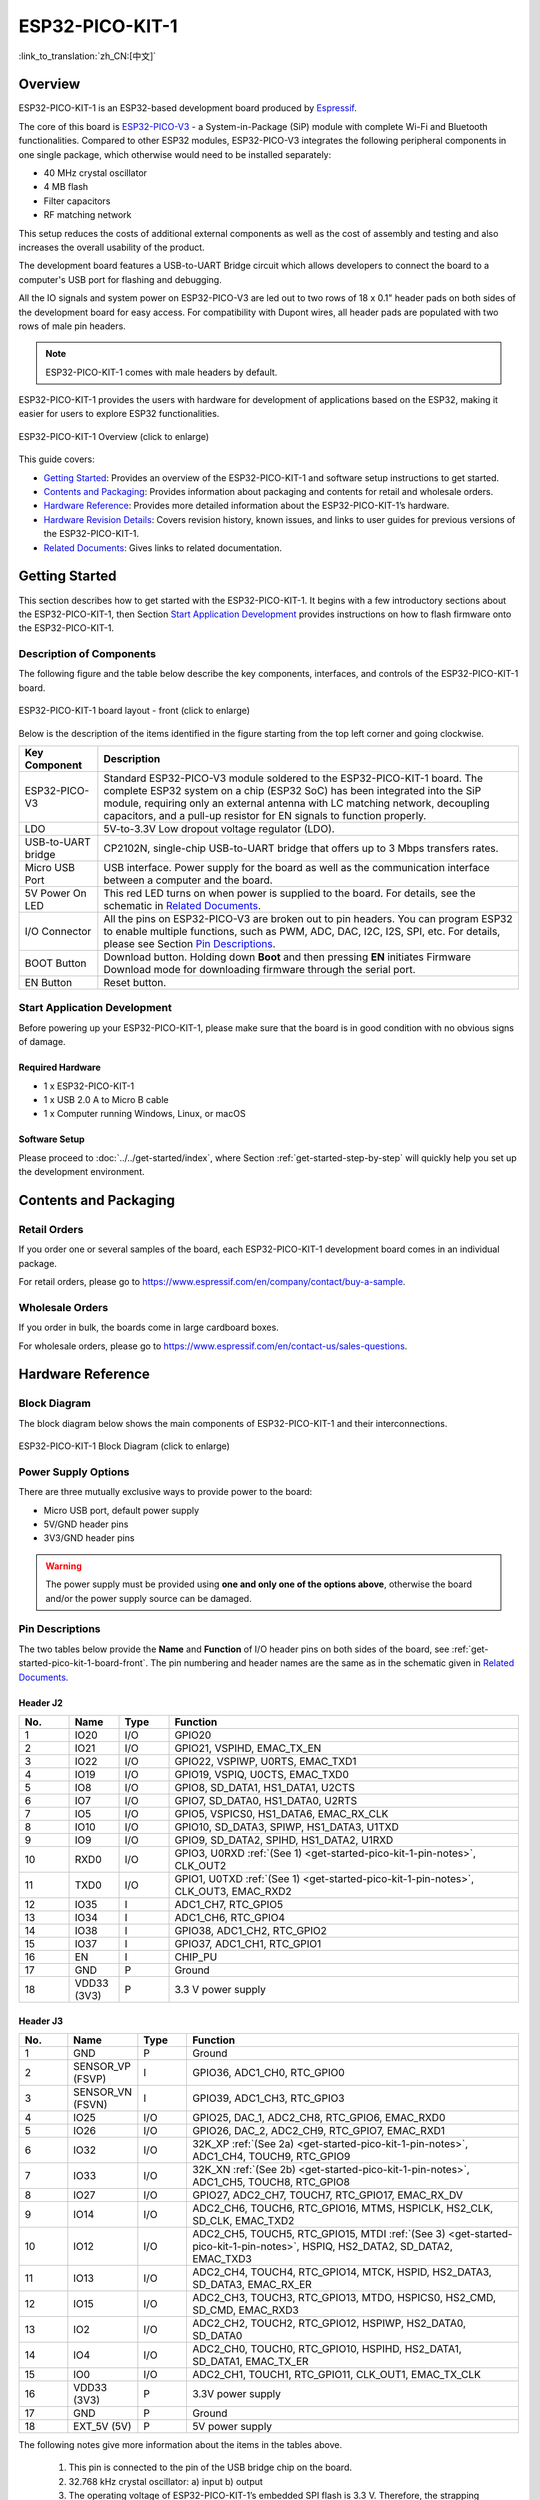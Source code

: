 ESP32-PICO-KIT-1 
*****************

:link_to_translation:`zh_CN:[中文]`

Overview
===========

ESP32-PICO-KIT-1 is an ESP32-based development board produced by `Espressif <https://espressif.com>`_.

The core of this board is `ESP32-PICO-V3 <https://www.espressif.com/en/products/socs>`_ - a System-in-Package (SiP) module with complete Wi-Fi and Bluetooth functionalities. Compared to other ESP32 modules, ESP32-PICO-V3 integrates the following peripheral components in one single package, which otherwise would need to be installed separately:

- 40 MHz crystal oscillator
- 4 MB flash
- Filter capacitors
- RF matching network

This setup reduces the costs of additional external components as well as the cost of assembly and testing and also increases the overall usability of the product.

The development board features a USB-to-UART Bridge circuit which allows developers to connect the board to a computer's USB port for flashing and debugging.

All the IO signals and system power on ESP32-PICO-V3 are led out to two rows of 18 x 0.1" header pads on both sides of the development board for easy access. For compatibility with Dupont wires, all header pads are populated with two rows of male pin headers. 

.. note::

    ESP32-PICO-KIT-1 comes with male headers by default.

ESP32-PICO-KIT-1 provides the users with hardware for development of applications based on the ESP32, making it easier for users to explore ESP32 functionalities.

.. figure:: ../../../_static/esp32-pico-kit-1-overview.png
    :align: center
    :scale: 70%
    :alt: ESP32-PICO-KIT-1 (click to enlarge)
    :figclass: align-center

    ESP32-PICO-KIT-1 Overview (click to enlarge) 

This guide covers:

- `Getting Started`_: Provides an overview of the ESP32-PICO-KIT-1 and software setup instructions to get started.
- `Contents and Packaging`_: Provides information about packaging and contents for retail and wholesale orders.
- `Hardware Reference`_: Provides more detailed information about the ESP32-PICO-KIT-1’s hardware.
- `Hardware Revision Details`_: Covers revision history, known issues, and links to user guides for previous versions of the ESP32-PICO-KIT-1.
- `Related Documents`_: Gives links to related documentation.

Getting Started
================

This section describes how to get started with the ESP32-PICO-KIT-1. It begins with a few introductory sections about the ESP32-PICO-KIT-1, then Section `Start Application Development`_ provides instructions on how to flash firmware onto the ESP32-PICO-KIT-1.

.. _get-started-pico-kit-1-board-front:

Description of Components
--------------------------

The following figure and the table below describe the key components, interfaces, and controls of the ESP32-PICO-KIT-1 board.

.. figure:: ../../../_static/esp32-pico-kit-1-layout-front.png
    :align: center
    :scale: 90%
    :alt: ESP32-PICO-KIT-1 (click to enlarge)
    :figclass: align-center

    ESP32-PICO-KIT-1 board layout - front (click to enlarge) 

Below is the description of the items identified in the figure starting from the top left corner and going clockwise.

==================  =================================================================================================================================
Key Component       Description
==================  =================================================================================================================================
ESP32-PICO-V3       Standard ESP32-PICO-V3 module soldered to the ESP32-PICO-KIT-1 board. The complete ESP32 system on a chip (ESP32 SoC) has been integrated into the SiP module, requiring only an external antenna with LC matching network, decoupling capacitors, and a pull-up resistor for EN signals to function properly.

LDO                 5V-to-3.3V Low dropout voltage regulator (LDO).

USB-to-UART bridge     CP2102N, single-chip USB-to-UART bridge that offers up to 3 Mbps transfers rates.

Micro USB Port      USB interface. Power supply for the board as well as the communication interface between a computer and the board.

5V Power On LED     This red LED turns on when power is supplied to the board. For details, see the schematic in `Related Documents`_.

I/O Connector       All the pins on ESP32-PICO-V3 are broken out to pin headers. You can program ESP32 to enable multiple functions, such as PWM, ADC, DAC, I2C, I2S, SPI, etc. For details, please see Section `Pin Descriptions`_.

BOOT Button         Download button. Holding down **Boot** and then pressing **EN** initiates Firmware Download mode for downloading firmware through the serial port.

EN Button           Reset button.
==================  =================================================================================================================================

Start Application Development
-----------------------------

Before powering up your ESP32-PICO-KIT-1, please make sure that the board is in good condition with no obvious signs of damage.

Required Hardware
"""""""""""""""""""

- 1 x ESP32-PICO-KIT-1
- 1 x USB 2.0 A to Micro B cable
- 1 x Computer running Windows, Linux, or macOS

.. _user-guide-pico-kit-1-software-setup:

Software Setup
""""""""""""""""

Please proceed to :doc:`../../get-started/index`, where Section :ref:`get-started-step-by-step` will quickly help you set up the development environment.

Contents and Packaging
=======================

Retail Orders
---------------

If you order one or several samples of the board, each ESP32-PICO-KIT-1 development board comes in an individual package.

For retail orders, please go to https://www.espressif.com/en/company/contact/buy-a-sample.


Wholesale Orders
------------------

If you order in bulk, the boards come in large cardboard boxes.

For wholesale orders, please go to https://www.espressif.com/en/contact-us/sales-questions.

Hardware Reference
===================

Block Diagram
--------------

The block diagram below shows the main components of ESP32-PICO-KIT-1 and their interconnections.

.. figure:: ../../../_static/esp32-pico-kit-1-block.png
    :align: center
    :scale: 70%
    :alt: ESP32-PICO-KIT-1 (click to enlarge)
    :figclass: align-center

    ESP32-PICO-KIT-1 Block Diagram (click to enlarge) 

Power Supply Options
--------------------

There are three mutually exclusive ways to provide power to the board:

* Micro USB port, default power supply
* 5V/GND header pins
* 3V3/GND header pins

.. warning::

    The power supply must be provided using **one and only one of the options above**, otherwise the board and/or the power supply source can be damaged.


Pin Descriptions
----------------

The two tables below provide the **Name** and **Function** of I/O header pins on both sides of the board, see :ref:`get-started-pico-kit-1-board-front`. The pin numbering and header names are the same as in the schematic given in `Related Documents`_.

Header J2
""""""""""""

.. list-table:: 
   :widths: 5 5 5 35
   :header-rows: 1

   * - No.
     - Name
     - Type
     - Function
   * - 1
     - IO20
     - I/O
     - GPIO20
   * - 2
     - IO21
     - I/O
     - GPIO21, VSPIHD, EMAC_TX_EN
   * - 3
     - IO22
     - I/O
     - GPIO22, VSPIWP, U0RTS, EMAC_TXD1
   * - 4
     - IO19
     - I/O
     - GPIO19, VSPIQ, U0CTS, EMAC_TXD0
   * - 5
     - IO8
     - I/O
     - GPIO8, SD_DATA1, HS1_DATA1, U2CTS
   * - 6
     - IO7
     - I/O
     - GPIO7, SD_DATA0, HS1_DATA0, U2RTS
   * - 7
     - IO5
     - I/O
     - GPIO5, VSPICS0, HS1_DATA6, EMAC_RX_CLK
   * - 8
     - IO10
     - I/O
     - GPIO10, SD_DATA3, SPIWP, HS1_DATA3, U1TXD
   * - 9
     - IO9
     - I/O
     - GPIO9, SD_DATA2, SPIHD, HS1_DATA2, U1RXD
   * - 10
     - RXD0
     - I/O
     - GPIO3, U0RXD :ref:`(See 1) <get-started-pico-kit-1-pin-notes>`, CLK_OUT2
   * - 11
     - TXD0
     - I/O
     - GPIO1, U0TXD :ref:`(See 1) <get-started-pico-kit-1-pin-notes>`, CLK_OUT3, EMAC_RXD2
   * - 12
     - IO35
     - I
     - ADC1_CH7, RTC_GPIO5
   * - 13
     - IO34
     - I
     - ADC1_CH6, RTC_GPIO4
   * - 14
     - IO38
     - I
     - GPIO38, ADC1_CH2, RTC_GPIO2
   * - 15
     - IO37
     - I
     - GPIO37, ADC1_CH1, RTC_GPIO1
   * - 16
     - EN
     - I
     - CHIP_PU
   * - 17
     - GND
     - P
     - Ground
   * - 18
     - VDD33 (3V3)
     - P
     - 3.3 V power supply
       

Header J3
"""""""""

.. list-table:: 
   :widths: 5 5 5 35
   :header-rows: 1

   * - No.
     - Name
     - Type
     - Function
   * - 1
     - GND
     - P
     - Ground
   * - 2
     - SENSOR_VP (FSVP)
     - I
     - GPIO36, ADC1_CH0, RTC_GPIO0
   * - 3
     - SENSOR_VN (FSVN)
     - I
     - GPIO39, ADC1_CH3, RTC_GPIO3
   * - 4
     - IO25
     - I/O
     - GPIO25, DAC_1, ADC2_CH8, RTC_GPIO6, EMAC_RXD0
   * - 5
     - IO26
     - I/O
     - GPIO26, DAC_2, ADC2_CH9, RTC_GPIO7, EMAC_RXD1
   * - 6
     - IO32
     - I/O
     - 32K_XP :ref:`(See 2a) <get-started-pico-kit-1-pin-notes>`, ADC1_CH4, TOUCH9, RTC_GPIO9
   * - 7
     - IO33
     - I/O
     - 32K_XN :ref:`(See 2b) <get-started-pico-kit-1-pin-notes>`, ADC1_CH5, TOUCH8, RTC_GPIO8
   * - 8
     - IO27
     - I/O
     - GPIO27, ADC2_CH7, TOUCH7, RTC_GPIO17, EMAC_RX_DV
   * - 9
     - IO14
     - I/O
     - ADC2_CH6, TOUCH6, RTC_GPIO16, MTMS, HSPICLK, HS2_CLK, SD_CLK, EMAC_TXD2
   * - 10
     - IO12
     - I/O
     - ADC2_CH5, TOUCH5, RTC_GPIO15, MTDI :ref:`(See 3) <get-started-pico-kit-1-pin-notes>`, HSPIQ, HS2_DATA2, SD_DATA2, EMAC_TXD3
   * - 11
     - IO13
     - I/O
     - ADC2_CH4, TOUCH4, RTC_GPIO14, MTCK, HSPID, HS2_DATA3, SD_DATA3, EMAC_RX_ER
   * - 12
     - IO15
     - I/O
     - ADC2_CH3, TOUCH3, RTC_GPIO13, MTDO, HSPICS0, HS2_CMD, SD_CMD, EMAC_RXD3
   * - 13
     - IO2
     - I/O
     - ADC2_CH2, TOUCH2, RTC_GPIO12, HSPIWP, HS2_DATA0, SD_DATA0
   * - 14
     - IO4
     - I/O
     - ADC2_CH0, TOUCH0, RTC_GPIO10, HSPIHD, HS2_DATA1, SD_DATA1, EMAC_TX_ER
   * - 15
     - IO0
     - I/O
     - ADC2_CH1, TOUCH1, RTC_GPIO11, CLK_OUT1, EMAC_TX_CLK
   * - 16
     - VDD33 (3V3)
     - P
     - 3.3V power supply
   * - 17
     - GND
     - P
     - Ground
   * - 18
     - EXT_5V (5V)
     - P
     - 5V power supply
                          

.. _get-started-pico-kit-1-pin-notes:

The following notes give more information about the items in the tables above.

    1. This pin is connected to the pin of the USB bridge chip on the board.
    2. 32.768 kHz crystal oscillator:
       a) input
       b) output
    3. The operating voltage of ESP32-PICO-KIT-1’s embedded SPI flash is 3.3 V. Therefore, the strapping pin MTDI should be pulled down during the module power-on reset. If connected, please make sure that this pin is not held up on reset.


Pin Layout
""""""""""""
.. figure:: ../../../_static/esp32-pico-kit-1-pinout.png
    :align: center
    :scale: 50%
    :alt: ESP32-PICO-KIT-1 (click to enlarge)
    :figclass: align-center

    ESP32-PICO-KIT-1 Pin Layout(click to enlarge)

Hardware Revision Details
=========================

No previous versions available.

Related Documents
===================

* `ESP32-PICO-V3 Datasheet <http://espressif.com/sites/default/files/documentation/esp32-pico-v3_datasheet_en.pdf>`_ (PDF)
* `ESP Product Selector <https://products.espressif.com/#/product-selector?names=>`_
* `ESP32-PICO-KIT-1 Schematic <https://dl.espressif.com/dl/schematics/SCH_ESP32-PICO-KIT-1_V1_0_20200811A.pdf>`_ (PDF)
* `ESP32-PICO-KIT-1 PCB Layout <https://dl.espressif.com/dl/schematics/PCB_ESP32-PICO-KIT-1_V1.0_20200811.pdf>`_ (PDF)

For other design documentation for the board, please contact us at sales@espressif.com.

